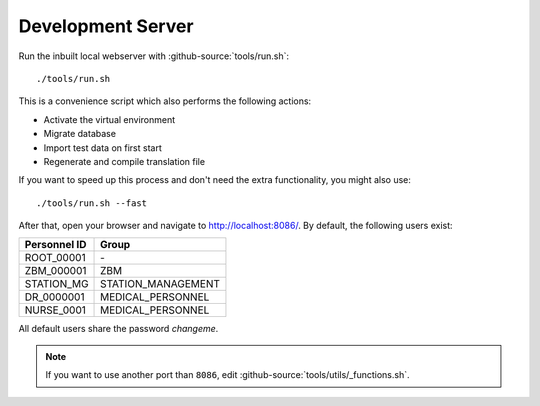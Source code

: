 .. Copyright [2019] [Integreat Project]
.. Copyright [2023] [YCMS]
..
.. Licensed under the Apache License, Version 2.0 (the "License");
.. you may not use this file except in compliance with the License.
.. You may obtain a copy of the License at
..
..     http://www.apache.org/licenses/LICENSE-2.0
..
.. Unless required by applicable law or agreed to in writing, software
.. distributed under the License is distributed on an "AS IS" BASIS,
.. WITHOUT WARRANTIES OR CONDITIONS OF ANY KIND, either express or implied.
.. See the License for the specific language governing permissions and
.. limitations under the License.

******************
Development Server
******************

Run the inbuilt local webserver with :github-source:`tools/run.sh`::

    ./tools/run.sh

This is a convenience script which also performs the following actions:

* Activate the virtual environment
* Migrate database
* Import test data on first start
* Regenerate and compile translation file

If you want to speed up this process and don't need the extra functionality, you might also use::

    ./tools/run.sh --fast

After that, open your browser and navigate to http://localhost:8086/. By default, the following users exist:

=============  ==================
Personnel ID   Group
=============  ==================
ROOT_00001     \-
ZBM_000001     ZBM
STATION_MG     STATION_MANAGEMENT
DR_0000001     MEDICAL_PERSONNEL
NURSE_0001     MEDICAL_PERSONNEL
=============  ==================

All default users share the password `changeme`.

.. Note::

    If you want to use another port than ``8086``, edit :github-source:`tools/utils/_functions.sh`.
